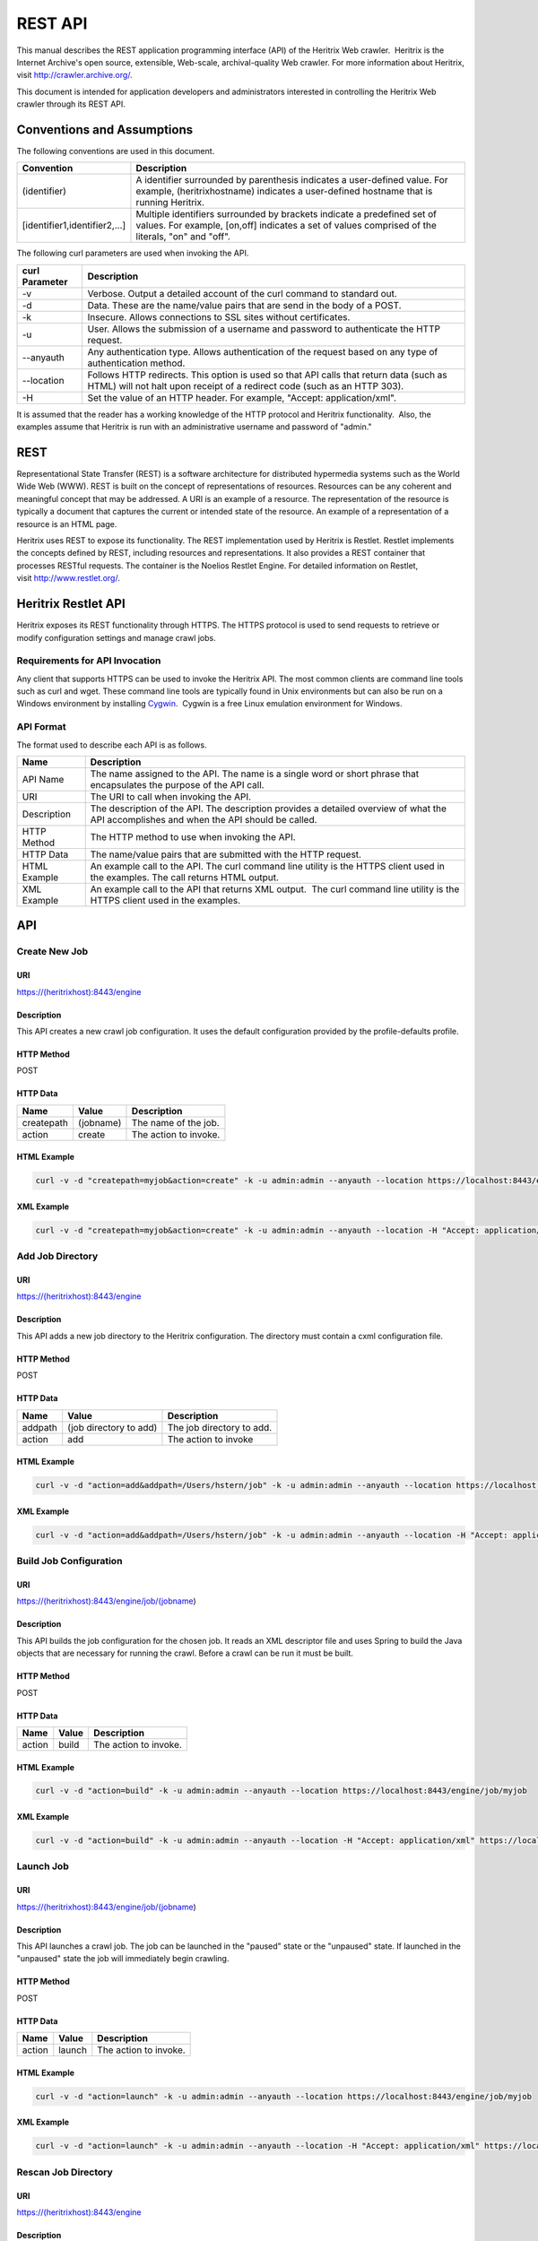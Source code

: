 REST API
========

This manual describes the REST application programming interface (API)
of the Heritrix Web crawler.  Heritrix is the Internet Archive's open
source, extensible, Web-scale, archival-quality Web crawler. For more
information about Heritrix, visit \ http://crawler.archive.org/.

This document is intended for application developers and administrators
interested in controlling the Heritrix Web crawler through its REST API.

Conventions and Assumptions
---------------------------

The following conventions are used in this document.

+-----------------------------------+-----------------------------------+
| | Convention                      | | Description                     |
+===================================+===================================+
| (identifier)                      | A identifier surrounded by        |
|                                   | parenthesis indicates a           |
|                                   | user-defined value. For example,  |
|                                   | (heritrixhostname) indicates a    |
|                                   | user-defined hostname that is     |
|                                   | running Heritrix.                 |
+-----------------------------------+-----------------------------------+
| [identifier1,identifier2,...]     | Multiple identifiers surrounded   |
|                                   | by brackets indicate a predefined |
|                                   | set of values. For example,       |
|                                   | [on,off] indicates a set of       |
|                                   | values comprised of the literals, |
|                                   | "on" and "off".                   |
+-----------------------------------+-----------------------------------+

The following curl parameters are used when invoking the API.

+-----------------------------------+-----------------------------------+
| | curl Parameter                  | | Description                     |
+===================================+===================================+
| -v                                | Verbose. Output a detailed        |
|                                   | account of the curl command to    |
|                                   | standard out.                     |
+-----------------------------------+-----------------------------------+
| -d                                | Data. These are the name/value    |
|                                   | pairs that are send in the body   |
|                                   | of a POST.                        |
+-----------------------------------+-----------------------------------+
| -k                                | Insecure. Allows connections to   |
|                                   | SSL sites without certificates.   |
+-----------------------------------+-----------------------------------+
| | -u                              | User. Allows the submission of a  |
|                                   | username and password to          |
|                                   | authenticate the HTTP request.    |
+-----------------------------------+-----------------------------------+
| --anyauth                         | Any authentication type. Allows   |
|                                   | authentication of the request     |
|                                   | based on any type of              |
|                                   | authentication method.            |
+-----------------------------------+-----------------------------------+
| --location                        | Follows HTTP redirects. This      |
|                                   | option is used so that API calls  |
|                                   | that return data (such as HTML)   |
|                                   | will not halt upon receipt of a   |
|                                   | redirect code (such as an HTTP    |
|                                   | 303).                             |
+-----------------------------------+-----------------------------------+
| | -H                              | Set the value of an HTTP header.  |
|                                   | For example, "Accept:             |
|                                   | application/xml".                 |
+-----------------------------------+-----------------------------------+

It is assumed that the reader has a working knowledge of the HTTP
protocol and Heritrix functionality.  Also, the examples assume that
Heritrix is run with an administrative username and password of "admin."

REST
----

Representational State Transfer (REST) is a software architecture for
distributed hypermedia systems such as the World Wide Web (WWW). REST is
built on the concept of representations of resources. Resources can be
any coherent and meaningful concept that may be addressed. A URI is an
example of a resource. The representation of the resource is typically a
document that captures the current or intended state of the resource. An
example of a representation of a resource is an HTML page.

Heritrix uses REST to expose its functionality. The REST implementation
used by Heritrix is Restlet. Restlet implements the concepts defined by
REST, including resources and representations. It also provides a REST
container that processes RESTful requests. The container is the Noelios
Restlet Engine. For detailed information on Restlet,
visit \ http://www.restlet.org/.

Heritrix Restlet API
--------------------

Heritrix exposes its REST functionality through HTTPS. The HTTPS
protocol is used to send requests to retrieve or modify configuration
settings and manage crawl jobs.

Requirements for API Invocation
~~~~~~~~~~~~~~~~~~~~~~~~~~~~~~~

Any client that supports HTTPS can be used to invoke the Heritrix API.
The most common clients are command line tools such as curl and wget.
These command line tools are typically found in Unix environments but
can also be run on a Windows environment by
installing \ `Cygwin <http://www.cygwin.com/>`__.  Cygwin is a free
Linux emulation environment for Windows.

API Format
~~~~~~~~~~

The format used to describe each API is as follows.

+-----------------------------------+-----------------------------------+
| | Name                            | | Description                     |
+===================================+===================================+
| | API Name                        | The name assigned to the API. The |
|                                   | name is a single word or short    |
|                                   | phrase that encapsulates the      |
|                                   | purpose of the API call.          |
+-----------------------------------+-----------------------------------+
| URI                               | The URI to call when invoking the |
|                                   | API.                              |
+-----------------------------------+-----------------------------------+
| Description                       | The description of the API. The   |
|                                   | description provides a detailed   |
|                                   | overview of what the API          |
|                                   | accomplishes and when the API     |
|                                   | should be called.                 |
+-----------------------------------+-----------------------------------+
| HTTP Method                       | The HTTP method to use when       |
|                                   | invoking the API.                 |
+-----------------------------------+-----------------------------------+
| HTTP Data                         | The name/value pairs that are     |
|                                   | submitted with the HTTP request.  |
+-----------------------------------+-----------------------------------+
| HTML Example                      | | An example call to the API. The |
|                                   |   curl command line utility is    |
|                                   |   the HTTPS client used in the    |
|                                   |   examples. The call returns HTML |
|                                   |   output.                         |
+-----------------------------------+-----------------------------------+
| | XML Example                     | An example call to the API that   |
|                                   | returns XML output.  The curl     |
|                                   | command line utility is the HTTPS |
|                                   | client used in the examples.      |
+-----------------------------------+-----------------------------------+

API
---

Create New Job
~~~~~~~~~~~~~~

URI
^^^

https://(heritrixhost):8443/engine

Description
^^^^^^^^^^^

This API creates a new crawl job configuration. It uses the default
configuration provided by the profile-defaults profile.

HTTP Method
^^^^^^^^^^^

POST

HTTP Data
^^^^^^^^^

+----------------------+----------------------+----------------------+
| | Name               | | Value              | | Description        |
+======================+======================+======================+
| | createpath         | | (jobname)          | | The name of the    |
|                      |                      |   job.               |
+----------------------+----------------------+----------------------+
| | action             | | create             | | The action to      |
|                      |                      |   invoke.            |
+----------------------+----------------------+----------------------+

HTML Example
^^^^^^^^^^^^

.. code:: bash

    curl -v -d "createpath=myjob&action=create" -k -u admin:admin --anyauth --location https://localhost:8443/engine

XML Example
^^^^^^^^^^^

.. code:: bash

    curl -v -d "createpath=myjob&action=create" -k -u admin:admin --anyauth --location -H "Accept: application/xml" https://localhost:8443/engine

Add Job Directory
~~~~~~~~~~~~~~~~~

.. _uri-1:

URI
^^^

https://(heritrixhost):8443/engine

.. _description-1:

Description
^^^^^^^^^^^

This API adds a new job directory to the Heritrix configuration. The
directory must contain a cxml configuration file.

.. _http-method-1:

HTTP Method
^^^^^^^^^^^

POST

.. _http-data-1:

HTTP Data
^^^^^^^^^

+----------------------+----------------------+----------------------+
| | Name               | | Value              | | Description        |
+======================+======================+======================+
| | addpath            | | (job directory to  | | The job directory  |
|                      |   add)               |   to add.            |
+----------------------+----------------------+----------------------+
| | action             | | add                | | The action to      |
|                      |                      |   invoke             |
+----------------------+----------------------+----------------------+

.. _html-example-1:

HTML Example
^^^^^^^^^^^^

.. code:: bash

    curl -v -d "action=add&addpath=/Users/hstern/job" -k -u admin:admin --anyauth --location https://localhost:8443/engine

.. _xml-example-1:

XML Example
^^^^^^^^^^^

.. code:: bash

    curl -v -d "action=add&addpath=/Users/hstern/job" -k -u admin:admin --anyauth --location -H "Accept: application/xml" https://localhost:8443/engine

Build Job Configuration
~~~~~~~~~~~~~~~~~~~~~~~

.. _uri-2:

URI
^^^

https://(heritrixhost):8443/engine/job/(jobname)

.. _description-2:

Description
^^^^^^^^^^^

This API builds the job configuration for the chosen job. It reads an
XML descriptor file and uses Spring to build the Java objects that are
necessary for running the crawl. Before a crawl can be run it must be
built.

.. _http-method-2:

HTTP Method
^^^^^^^^^^^

POST

.. _http-data-2:

HTTP Data
^^^^^^^^^

+----------------------+----------------------+----------------------+
| | Name               | | Value              | | Description        |
+======================+======================+======================+
| | action             | | build              | | The action to      |
|                      |                      |   invoke.            |
+----------------------+----------------------+----------------------+

.. _html-example-2:

HTML Example
^^^^^^^^^^^^

.. code:: bash

    curl -v -d "action=build" -k -u admin:admin --anyauth --location https://localhost:8443/engine/job/myjob

.. _xml-example-2:

XML Example
^^^^^^^^^^^

.. code:: bash

    curl -v -d "action=build" -k -u admin:admin --anyauth --location -H "Accept: application/xml" https://localhost:8443/engine/job/myjob

Launch Job
~~~~~~~~~~

.. _uri-3:

URI
^^^

https://(heritrixhost):8443/engine/job/(jobname)

.. _description-3:

Description
^^^^^^^^^^^

This API launches a crawl job. The job can be launched in the "paused"
state or the "unpaused" state. If launched in the "unpaused" state the
job will immediately begin crawling.

.. _http-method-3:

HTTP Method
^^^^^^^^^^^

POST

.. _http-data-3:

HTTP Data
^^^^^^^^^

+----------------------+----------------------+----------------------+
| | Name               | | Value              | | Description        |
+======================+======================+======================+
| | action             | | launch             | | The action to      |
|                      |                      |   invoke.            |
+----------------------+----------------------+----------------------+

.. _html-example-3:

HTML Example
^^^^^^^^^^^^

.. code:: bash

    curl -v -d "action=launch" -k -u admin:admin --anyauth --location https://localhost:8443/engine/job/myjob

.. _xml-example-3:

XML Example
^^^^^^^^^^^

.. code:: bash

    curl -v -d "action=launch" -k -u admin:admin --anyauth --location -H "Accept: application/xml" https://localhost:8443/engine/job/myjob

Rescan Job Directory
~~~~~~~~~~~~~~~~~~~~

.. _uri-4:

URI
^^^

https://(heritrixhost):8443/engine

.. _description-4:

Description
^^^^^^^^^^^

This API rescans the main job directory and returns an HTML page
containing all the job names. It also returns information about the
jobs, such as the location of the job configuration file and the number
of job launches.

.. _http-method-4:

HTTP Method
^^^^^^^^^^^

POST

HTTP Data

+----------------------+----------------------+----------------------+
| | Name               | | Value              | | Description        |
+======================+======================+======================+
| | action             | | rescan             | | The action to      |
|                      |                      |   invoke.            |
+----------------------+----------------------+----------------------+

.. _html-example-4:

HTML Example
^^^^^^^^^^^^

.. code:: bash

    curl -v -d "action=rescan" -k -u admin:admin --anyauth --location https://localhost:8443/engine

.. _xml-example-4:

XML Example
^^^^^^^^^^^

.. code:: bash

    curl -v -d "action=rescan" -k -u admin:admin --anyauth --location -H "Accept: application/xml" https://localhost:8443/engine

Pause Job
~~~~~~~~~

.. _uri-5:

URI
^^^

https://(heritrixhost):8443/engine/job/(jobname)

.. _description-5:

Description
^^^^^^^^^^^

This API pauses an unpaused job. No crawling will occur while a job is
paused.

.. _http-method-5:

HTTP Method
^^^^^^^^^^^

POST

.. _http-data-4:

HTTP Data
^^^^^^^^^

+----------------------+----------------------+----------------------+
| | Name               | | Value              | | Description        |
+======================+======================+======================+
| | action             | | pause              | | The action to      |
|                      |                      |   invoke.            |
+----------------------+----------------------+----------------------+

.. _html-example-5:

HTML Example
^^^^^^^^^^^^

.. code:: bash

    curl -v -d "action=pause" -k -u admin:admin --anyauth --location https://localhost:8443/engine/job/myjob

.. _xml-example-5:

XML Example
^^^^^^^^^^^

.. code:: bash

    curl -v -d "action=pause" -k -u admin:admin --anyauth --location -H "Accept: application/xml" https://localhost:8443/engine/job/myjob

Unpause Job
~~~~~~~~~~~

.. _uri-6:

URI
^^^

https://(heritrixhost):8443/engine/job/(jobname)

.. _description-6:

Description
^^^^^^^^^^^

This API unpauses a paused job. Crawling will resume (or begin, in the
case of a job launched in the paused state) if possible.

.. _http-method-6:

HTTP Method
^^^^^^^^^^^

POST

.. _http-data-5:

HTTP Data
^^^^^^^^^

+----------------------+----------------------+----------------------+
| | Name               | | Value              | | Description        |
+======================+======================+======================+
| | action             | | unpause            | | The action to      |
|                      |                      |   invoke.            |
+----------------------+----------------------+----------------------+

.. _html-example-6:

HTML Example
^^^^^^^^^^^^

.. code:: bash

    curl -v -d "action=unpause" -k -u admin:admin --anyauth --location https://localhost:8443/engine/job/myjob

.. _xml-example-6:

XML Example
^^^^^^^^^^^

.. code:: bash

    curl -v -d "action=unpause" -k -u admin:admin --anyauth --location -H "Accept: application/xml" https://localhost:8443/engine/job/myjob

Terminate Job
~~~~~~~~~~~~~

.. _uri-7:

URI
^^^

https://(heritrixhost):8443/engine/job/(jobname)

.. _description-7:

Description
^^^^^^^^^^^

This API terminates a running job.

.. _http-method-7:

HTTP Method
^^^^^^^^^^^

POST

.. _http-data-6:

HTTP Data
^^^^^^^^^

+----------------------+----------------------+----------------------+
| | Name               | | Value              | | Description        |
+======================+======================+======================+
| | action             | | terminate          | | The action to      |
|                      |                      |   invoke.            |
+----------------------+----------------------+----------------------+

.. _html-example-7:

HTML Example
^^^^^^^^^^^^

.. code:: bash

    curl -v -d "action=terminate" -k -u admin:admin --anyauth --location https://localhost:8443/engine/job/myjob

.. _xml-example-7:

XML Example
^^^^^^^^^^^

.. code:: bash

    curl -v -d "action=terminate" -k -u admin:admin --anyauth --location -H "Accept: application/xml" https://localhost:8443/engine/job/myjob

Teardown Job
~~~~~~~~~~~~

.. _uri-8:

URI
^^^

https://(heritrixhost):8443/engine/job/(jobname)

.. _description-8:

Description
^^^^^^^^^^^

This API removes the Spring code that is used to run the job. Once a job
is torn down it must be rebuilt in order to run.

.. _http-method-8:

HTTP Method
^^^^^^^^^^^

POST

.. _http-data-7:

HTTP Data
^^^^^^^^^

+----------------------+----------------------+----------------------+
| | Name               | | Value              | | Description        |
+======================+======================+======================+
| | action             | | teardown           | | The action to      |
|                      |                      |   invoke.            |
+----------------------+----------------------+----------------------+

.. _html-example-8:

HTML Example
^^^^^^^^^^^^

.. code:: bash

    curl -v -d "action=teardown" -k -u admin:admin --anyauth --location https://localhost:8443/engine/job/myjob

.. _xml-example-8:

XML Example
^^^^^^^^^^^

.. code:: bash

    curl -v -d "action=teardown" -k -u admin:admin --anyauth --location -H "Accept: application/xml" https://localhost:8443/engine/job/myjob

Copy Job
~~~~~~~~

.. _uri-9:

URI
^^^

https://(heritrixhost):8443/engine/job/(jobname)

.. _description-9:

Description
^^^^^^^^^^^

This API copies an existing job configuration to a new job
configuration. If the "as profile" checkbox is selected, than the job
configuration is copied as a non-runnable profile configuration.

.. _http-method-9:

HTTP Method
^^^^^^^^^^^

POST

HTTP Data

+----------------------+----------------------+----------------------+
| | Name               | | Value              | | Description        |
+======================+======================+======================+
| | copyTo             | (new job or profile  | The name of the new  |
|                      | configuration name)  | job or profile       |
|                      |                      | configuration.       |
+----------------------+----------------------+----------------------+
| asProfile            | | [on]               | Whether to copy the  |
|                      |                      | job as a runnable    |
|                      |                      | configuration or as  |
|                      |                      | a non-runnable       |
|                      |                      | profile. "On" means  |
|                      |                      | the job will be      |
|                      |                      | copied as a profile. |
|                      |                      | If the "asProfile"   |
|                      |                      | parameter is         |
|                      |                      | ommitted, the job    |
|                      |                      | will be copied as a  |
|                      |                      | runnable             |
|                      |                      | configuration.       |
+----------------------+----------------------+----------------------+

.. _html-example-9:

HTML Example
^^^^^^^^^^^^

.. code:: bash

    curl -v -d "copyTo=mycopy&asProfile=on" -k -u admin:admin --anyauth --location https://localhost:8443/engine/job/myjob

.. _xml-example-9:

XML Example
^^^^^^^^^^^

.. code:: bash

    curl -v -d "copyTo=mycopy&asProfile=on" -k -u admin:admin --anyauth --location -H "Accept: application/xml" https://localhost:8443/engine/job/myjob

Checkpoint Job
~~~~~~~~~~~~~~

.. _uri-10:

URI
^^^

https://(heritrixhost):8443/engine/job/(jobname)

.. _description-10:

Description
^^^^^^^^^^^

This API checkpoints the chosen job. Checkpointing writes the current
state of a crawl to the file system so that the crawl can be recovered
if it fails.

.. _http-method-10:

HTTP Method
^^^^^^^^^^^

POST

.. _http-data-8:

HTTP Data
^^^^^^^^^

+----------------------+----------------------+----------------------+
| | Name               | | Value              | | Description        |
+======================+======================+======================+
| | action             | | checkpoint         | | The action to      |
|                      |                      |   invoke.            |
+----------------------+----------------------+----------------------+

.. _html-example-10:

HTML Example
^^^^^^^^^^^^

.. code:: bash

    curl -v -d "action=checkpoint" -k -u admin:admin --anyauth --location https://localhost:8443/engine/job/myjob

.. _xml-example-10:

XML Example
^^^^^^^^^^^

.. code:: bash

    curl -v -d "action=checkpoint" -k -u admin:admin --anyauth --location -H "Accept: application/xml" https://localhost:8443/engine/job/myjob

Execute Shell Script in Job
~~~~~~~~~~~~~~~~~~~~~~~~~~~

.. _uri-11:

URI
^^^

https://(heritrixhost):8443/engine/job/(jobname)/script

.. _description-11:

Description
^^^^^^^^^^^

This API executes a shell script. The script can be written as
Beanshell, ECMAScript, Groovy, or AppleScript.

.. _http-method-11:

HTTP Method
^^^^^^^^^^^

POST

.. _http-data-9:

HTTP Data
^^^^^^^^^

+----------------------+----------------------+----------------------+
| | Name               | | Value              | | Description        |
+======================+======================+======================+
| | engine             | | [beanshell,js,groo | The script engine to |
|                      | vy,AppleScriptEngine | use.                 |
|                      | ]                    |                      |
+----------------------+----------------------+----------------------+
| script               | (code to execute)    | The script code to   |
|                      |                      | execute.             |
+----------------------+----------------------+----------------------+

.. _html-example-11:

HTML Example
^^^^^^^^^^^^

.. code:: bash

    curl -v -d "engine=beanshell&script=System.out.println%28%22test%22%29%3B" -k -u admin:admin --anyauth --location https://localhost:8443/engine/job/myjob/script

.. _xml-example-11:

XML Example
^^^^^^^^^^^

.. code:: bash

    curl -v -d "engine=beanshell&script=System.out.println%28%22test%22%29%3B" -k -u admin:admin --anyauth --location -H "Accept: application/xml" https://localhost:8443/engine/job/myjob/script

Submitting a CXML Job Configuration File
~~~~~~~~~~~~~~~~~~~~~~~~~~~~~~~~~~~~~~~~

.. _uri-12:

URI
^^^

https://(heritrixhost):8443/engine/job/(jobname)/jobdir/crawler-beans.cxml

.. _description-12:

Description
^^^^^^^^^^^

This API submits the contents of a CXML file for a chosen job. CXML
files are the configuration files used to control a crawl job. Each job
has a single CXML file.

.. _http-method-12:

HTTP Method
^^^^^^^^^^^

PUT

.. _http-data-10:

HTTP Data
^^^^^^^^^

+-----------------------------------+-----------------------------------+
| (CXML file content)               | The XML-based text of the CXML    |
|                                   | file.                             |
+-----------------------------------+-----------------------------------+

Example
^^^^^^^

.. code:: bash

    curl -v -T my-crawler-beans.cxml -k -u admin:admin --anyauth --location https://localhost:8443/engine/job/myjob/jobdir/crawler-beans.cxml

API Response
^^^^^^^^^^^^

On success, the Heritrix REST API will return a HTTP 200 with no body.
